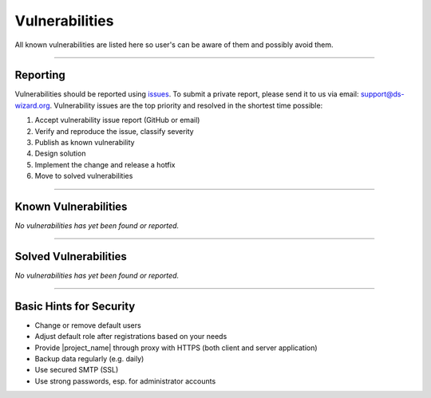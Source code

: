 ***************
Vulnerabilities
***************

All known vulnerabilities are listed here so user's can be aware of them and possibly avoid them.

----

Reporting
=========

Vulnerabilities should be reported using `issues <https://github.com/ds-wizard/ds-wizard/issues/new/choose>`__. To submit a private report, please send it to us via email: support@ds-wizard.org. Vulnerability issues are the top priority and resolved in the shortest time possible:

1. Accept vulnerability issue report (GitHub or email)
2. Verify and reproduce the issue, classify severity
3. Publish as known vulnerability
4. Design solution
5. Implement the change and release a hotfix
6. Move to solved vulnerabilities

----

Known Vulnerabilities
=====================

*No vulnerabilities has yet been found or reported.*

----

Solved Vulnerabilities
======================

*No vulnerabilities has yet been found or reported.*

----

Basic Hints for Security
========================

* Change or remove default users
* Adjust default role after registrations based on your needs
* Provide |project_name| through proxy with HTTPS (both client and server application)
* Backup data regularly (e.g. daily)
* Use secured SMTP (SSL)
* Use strong passwords, esp. for administrator accounts
